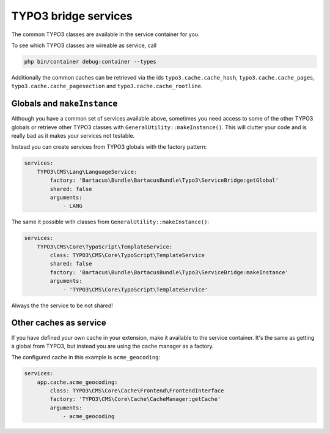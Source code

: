 =====================
TYPO3 bridge services
=====================

The common TYPO3 classes are available in the service container for you.

To see which TYPO3 classes are wireable as service, call

.. code-block:: bash

    php bin/container debug:container --types

Additionally the common caches can be retrieved via the ids
``typo3.cache.cache_hash``, ``typo3.cache.cache_pages``,
``typo3.cache.cache_pagesection`` and ``typo3.cache.cache_rootline``.

Globals and ``makeInstance``
===========================

Although you have a common set of services available above, sometimes you need
access to some of the other TYPO3 globals or retrieve other TYPO3 classes with
``GeneralUtility::makeInstance()``. This will clutter your code and is really
bad as it makes your services not testable.

Instead you can create services from TYPO3 globals with the factory pattern:

.. code-block:: yaml

    services:
        TYPO3\CMS\Lang\LanguageService:
            factory: 'Bartacus\Bundle\BartacusBundle\Typo3\ServiceBridge:getGlobal'
            shared: false
            arguments:
                - LANG

The same it possible with classes from ``GeneralUtility::makeInstance()``:

.. code-block:: yaml

    services:
        TYPO3\CMS\Core\TypoScript\TemplateService:
            class: TYPO3\CMS\Core\TypoScript\TemplateService
            shared: false
            factory: 'Bartacus\Bundle\BartacusBundle\Typo3\ServiceBridge:makeInstance'
            arguments:
                - 'TYPO3\CMS\Core\TypoScript\TemplateService'

Always the the service to be not shared!

Other caches as service
=======================

If you have defined your own cache in your extension, make it available to the
service container. It's the same as getting a global from TYPO3, but instead
you are using the cache manager as a factory.

The configured cache in this example is ``acme_geocoding``:

.. code-block:: yaml

    services:
        app.cache.acme_geocoding:
            class: TYPO3\CMS\Core\Cache\Frontend\FrontendInterface
            factory: 'TYPO3\CMS\Core\Cache\CacheManager:getCache'
            arguments:
                - acme_geocoding
